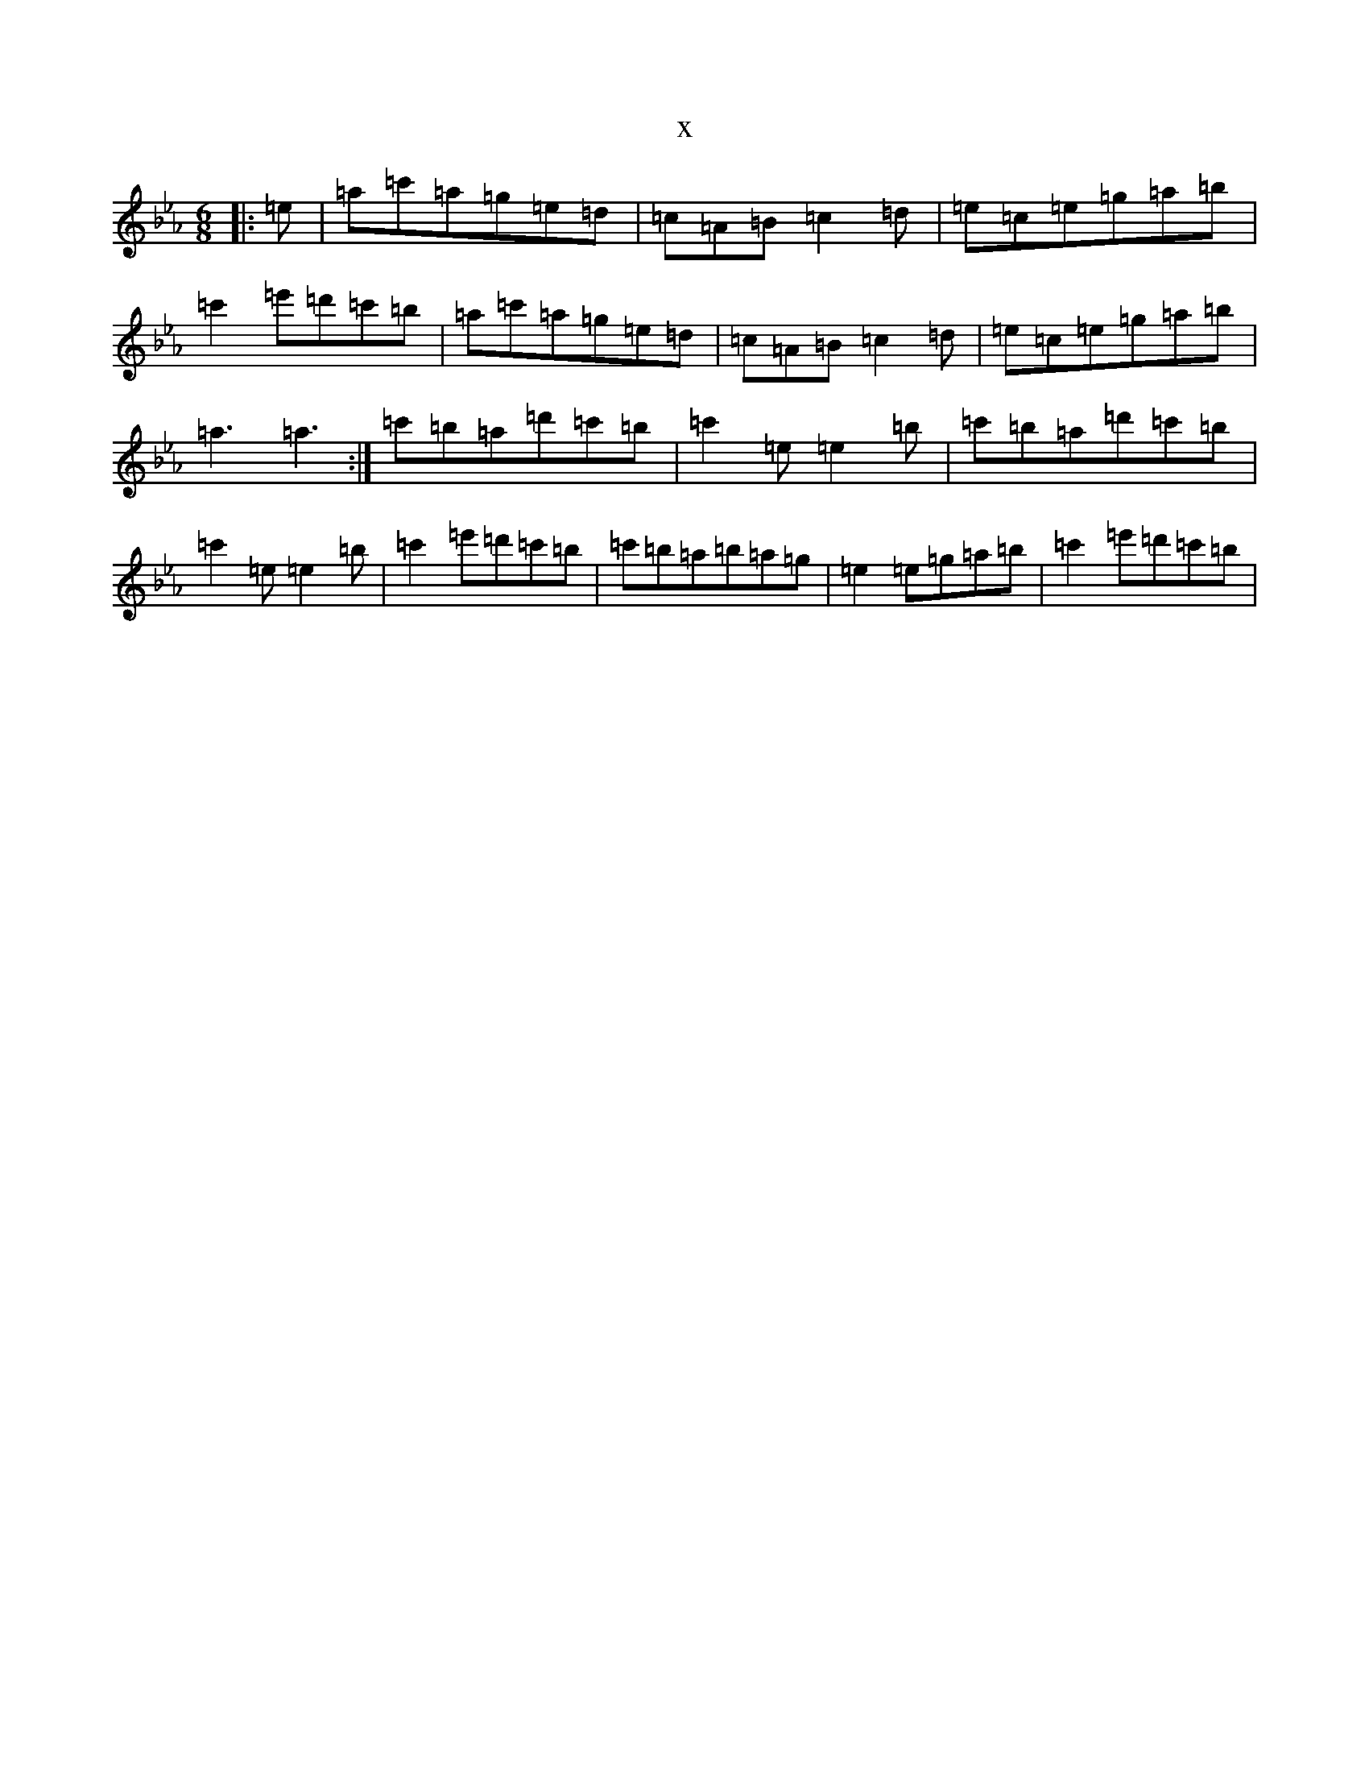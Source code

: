 X:16152
T:x
L:1/8
M:6/8
K: C minor
|:=e|=a=c'=a=g=e=d|=c=A=B=c2=d|=e=c=e=g=a=b|=c'2=e'=d'=c'=b|=a=c'=a=g=e=d|=c=A=B=c2=d|=e=c=e=g=a=b|=a3=a3:|=c'=b=a=d'=c'=b|=c'2=e=e2=b|=c'=b=a=d'=c'=b|=c'2=e=e2=b|=c'2=e'=d'=c'=b|=c'=b=a=b=a=g|=e2=e=g=a=b|=c'2=e'=d'=c'=b|